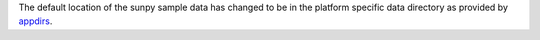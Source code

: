 The default location of the sunpy sample data has changed to be in the platform
specific data directory as provided by `appdirs <https://github.com/ActiveState/appdirs>`__.
